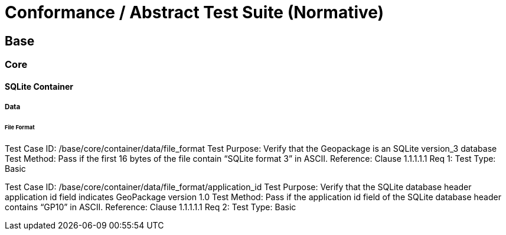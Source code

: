 [appendix]
[[abstract_test_suite]]
= Conformance / Abstract Test Suite (Normative)

==	Base
===	Core
====	SQLite Container
=====	Data
======	File Format
Test Case ID:	/base/core/container/data/file_format
Test Purpose:	Verify that the Geopackage is an SQLite version_3 database
Test Method:	Pass if the first 16 bytes of the file contain “SQLite format 3” in ASCII.
Reference:	Clause 1.1.1.1.1 Req 1:
Test Type:	Basic

Test Case ID:	/base/core/container/data/file_format/application_id
Test Purpose:	Verify that the SQLite database header application id field indicates GeoPackage version 1.0
Test Method:	Pass if the application id field of the SQLite database header contains “GP10” in ASCII.
Reference:	Clause 1.1.1.1.1 Req 2:
Test Type:	Basic
